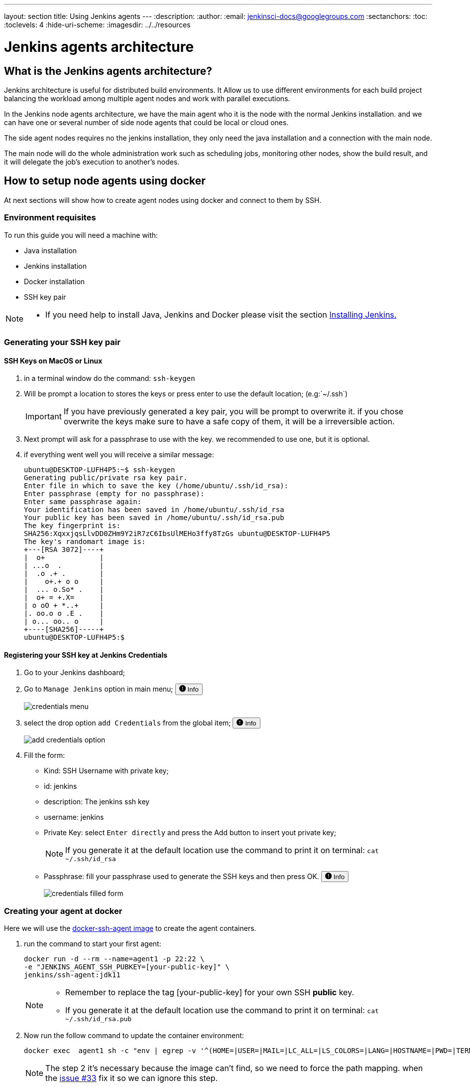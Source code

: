 ---
layout: section
title: Using Jenkins agents
---
ifdef::backend-html5[]
:description:
:author:
:email: jenkinsci-docs@googlegroups.com
:sectanchors:
:toc:
:toclevels: 4
:hide-uri-scheme:
ifdef::env-github[:imagesdir: ../resources]
ifndef::env-github[:imagesdir: ../../resources]
endif::[]

= Jenkins agents architecture

== What is the Jenkins agents architecture? 

Jenkins architecture is useful for distributed build environments.
It Allow us to use different environments for each build project balancing 
the workload among multiple agent nodes and work with parallel executions. 

In the Jenkins node agents architecture, we have the main agent who it is the node with the normal Jenkins installation. 
and we can have one or several number of side node agents that could be local or cloud ones.

The side agent nodes requires no the jenkins installation, they only need the java installation and a connection with the main node.

The main node will do the whole administration work such as 
scheduling jobs, monitoring other nodes, show the build result, and it will delegate
the job's execution to another's nodes.

== How to setup node agents using docker

At next sections will show how to create agent nodes using docker and connect to them by SSH.

=== Environment requisites

To run this guide you will need a machine with:

* Java installation
* Jenkins installation
* Docker installation
* SSH key pair

[NOTE]
====
* If you need help to install Java, Jenkins and Docker please visit the section link:https://www.jenkins.io/doc/book/installing/#installation-platforms[Installing Jenkins.]
====

=== Generating your SSH key pair

==== SSH Keys on MacOS or Linux

1. in a terminal window do the command: `ssh-keygen`
2. Will be prompt a location to stores the keys or press enter to use the default location; (e.g:`~/.ssh`)
+
[IMPORTANT]
====
If you have previously generated a key pair, you will be prompt  to overwrite it.
if you chose overwrite the keys make sure to have a safe copy of them, it will be a irreversible action.
====

3. Next prompt will ask for a passphrase to use with the key. we recommended to use one, but it is optional.
4. if everything went well you will receive a similar message:
+
[source,bash]
----
ubuntu@DESKTOP-LUFH4P5:~$ ssh-keygen
Generating public/private rsa key pair.
Enter file in which to save the key (/home/ubuntu/.ssh/id_rsa):
Enter passphrase (empty for no passphrase):
Enter same passphrase again:
Your identification has been saved in /home/ubuntu/.ssh/id_rsa
Your public key has been saved in /home/ubuntu/.ssh/id_rsa.pub
The key fingerprint is:
SHA256:XqxxjqsLlvDD0ZHm9Y2iR7zC6IbsUlMEHo3ffy8TzGs ubuntu@DESKTOP-LUFH4P5
The key's randomart image is:
+---[RSA 3072]----+
|  o+             |
| ...o  .         |
|  .o .+ .        |
|    o+.+ o o     |
|  ... o.So* .    |
|  o+ = +.X=      |
| o oO + *..+     |
|. oo.o o .E .    |
| o... oo.. o     |
+----[SHA256]-----+
ubuntu@DESKTOP-LUFH4P5:$
----

==== Registering your SSH key at Jenkins Credentials

1. Go to your Jenkins dashboard; 
2. Go to `Manage Jenkins` option in main menu;
+++
<span>
  <button 
    data-target="#credentials-1" 
    aria-controls="credentials-1"
    aria-expanded="false" class="btn btn-secondary btn-sm" type="button" data-toggle="collapse" 
    >
    <svg class="bi bi-exclamation-circle-fill" width="1em" height="1em" viewBox="0 0 16 16" fill="currentColor" xmlns="http://www.w3.org/2000/svg">
        <path fill-rule="evenodd" d="M16 8A8 8 0 1 1 0 8a8 8 0 0 1 16 0zM8 4a.905.905 0 0 0-.9.995l.35 3.507a.552.552 0 0 0 1.1 0l.35-3.507A.905.905 0 0 0 8 4zm.002 6a1 1 0 1 0 0 2 1 1 0 0 0 0-2z"/>
    </svg>
    Info
  </button>
</span>
<div class="collapse" id="credentials-1">
  <div class="card card-body my-3">
+++
    image:node/credentials-1.png[credentials menu]
+++
  </div>
</div>
+++
3. select the drop option `add Credentials` from the global item;
+++
<span>
  <button 
    data-target="#credentials-2" 
    aria-controls="credentials-2"
    aria-expanded="false" class="btn btn-secondary btn-sm" type="button" data-toggle="collapse" 
    >
    <svg class="bi bi-exclamation-circle-fill" width="1em" height="1em" viewBox="0 0 16 16" fill="currentColor" xmlns="http://www.w3.org/2000/svg">
        <path fill-rule="evenodd" d="M16 8A8 8 0 1 1 0 8a8 8 0 0 1 16 0zM8 4a.905.905 0 0 0-.9.995l.35 3.507a.552.552 0 0 0 1.1 0l.35-3.507A.905.905 0 0 0 8 4zm.002 6a1 1 0 1 0 0 2 1 1 0 0 0 0-2z"/>
    </svg>
    Info
  </button>
</span>
<div class="collapse" id="credentials-2">
  <div class="card card-body my-3">
+++
    image:node/credentials-2.png[add credentials option]
+++
  </div>
</div>
+++

4. Fill the form:
** Kind:  SSH Username with private key;
** id: jenkins
** description: The jenkins ssh key
** username: jenkins
** Private Key: select `Enter directly` and press the Add button to insert yout private key;
+
[NOTE]
====
If you generate it at the default location use the command to print it on terminal: `cat ~/.ssh/id_rsa`
====
** Passphrase: fill your passphrase used to generate the SSH keys and then press OK.
+++
<span>
  <button 
    data-target="#credentials-3" 
    aria-controls="credentials-3"
    aria-expanded="false" class="btn btn-secondary btn-sm" type="button" data-toggle="collapse" 
    >
    <svg class="bi bi-exclamation-circle-fill" width="1em" height="1em" viewBox="0 0 16 16" fill="currentColor" xmlns="http://www.w3.org/2000/svg">
        <path fill-rule="evenodd" d="M16 8A8 8 0 1 1 0 8a8 8 0 0 1 16 0zM8 4a.905.905 0 0 0-.9.995l.35 3.507a.552.552 0 0 0 1.1 0l.35-3.507A.905.905 0 0 0 8 4zm.002 6a1 1 0 1 0 0 2 1 1 0 0 0 0-2z"/>
    </svg>
    Info
  </button>
</span>
<div class="collapse" id="credentials-3">
  <div class="card card-body my-3">
+++
    image:node/credentials-3.png[credentials filled form]
+++
  </div>
</div>
+++



=== Creating your agent at docker

Here we will use the link:https://github.com/jenkinsci/docker-ssh-agent[docker-ssh-agent image] to create the agent containers.

1. run the command to start your first agent:
+
[source,bash]
----
docker run -d --rm --name=agent1 -p 22:22 \
-e "JENKINS_AGENT_SSH_PUBKEY=[your-public-key]" \
jenkins/ssh-agent:jdk11 
----
+
[NOTE]
====
* Remember to replace the tag [your-public-key] for your own SSH *public* key.
* If you generate it at the default location use the command to print it on terminal: `cat ~/.ssh/id_rsa.pub`
====
2. Now run the follow command to update the container environment:
+
[source,bash]
----
docker exec  agent1 sh -c "env | egrep -v '^(HOME=|USER=|MAIL=|LC_ALL=|LS_COLORS=|LANG=|HOSTNAME=|PWD=|TERM=|SHLVL=|LANGUAGE=|_=)' >> /etc/environment"
----
+
[NOTE]
====
The step 2 it's necessary because the image can't find, so we need to force the path mapping.
when the link:https://github.com/jenkinsci/docker-ssh-agent/issues/33[issue #33] fix it so we can ignore this step.
====
3. Now the container agent1 it is running and ready to connections. +
execute the command `docker ps` to check if the container it is running,Something similar will be shown:
+
[source,bash]
----
ubuntu@DESKTOP-LUFH4P5:~$ docker ps
CONTAINER ID        IMAGE                     COMMAND                  CREATED             STATUS              PORTS                    NAMES
7bf0214a9bfa        jenkins/ssh-agent:jdk11   "setup-sshd"             31 seconds ago      Up 28 seconds       0.0.0.0:22->22/tcp       agent1
d0116c8021c0        ruby:2.6                  "bundle exec awestru…"   41 minutes ago      Up 41 minutes       0.0.0.0:4242->4242/tcp   eloquent_lamport
ubuntu@DESKTOP-LUFH4P5:~$
----


=== Setup up the agent1 on jenkins.

1. Go to your jenkins dashboard; 
2. Go to `Manage Jenkins` option in main menu;
3. Go to `Manage Nodes and clouds` item;
+++
<span>
  <button 
    data-target="#node-1" 
    aria-controls="node-1"
    aria-expanded="false" class="btn btn-secondary btn-sm" type="button" data-toggle="collapse" 
    >
    <svg class="bi bi-exclamation-circle-fill" width="1em" height="1em" viewBox="0 0 16 16" fill="currentColor" xmlns="http://www.w3.org/2000/svg">
        <path fill-rule="evenodd" d="M16 8A8 8 0 1 1 0 8a8 8 0 0 1 16 0zM8 4a.905.905 0 0 0-.9.995l.35 3.507a.552.552 0 0 0 1.1 0l.35-3.507A.905.905 0 0 0 8 4zm.002 6a1 1 0 1 0 0 2 1 1 0 0 0 0-2z"/>
    </svg>
    Info
  </button>
</span>
<div class="collapse" id="node-1">
  <div class="card card-body my-3">
+++
    image:node/node-1.png[Menage node menu]
+++
  </div>
</div>
+++

4. Go to `New Node` option in side menu;
5. Fill the Node/agent name and select the type; (e.g. Name: agent1, Type: Permanent Agent)
6. Now fill the fields: 
** Remote root directory; (e.g.: /home/jenkins )
** label; (e.g.: agent1 ) 	
** usage; (e.g.: only build jobs with label expression...)
** Launch method; (e.g.: Launch agents by SSH )
*** Host; (e.g.: localhost or your IP address )
*** Credentials; (e.g.: jenkins )
*** Host Key verification Strategy; (e.g.: Manually trusted key verification ... )
+++
<span>
  <button 
    data-target="#node-2" 
    aria-controls="node-2"
    aria-expanded="false" class="btn btn-secondary btn-sm" type="button" data-toggle="collapse" 
    >
    <svg class="bi bi-exclamation-circle-fill" width="1em" height="1em" viewBox="0 0 16 16" fill="currentColor" xmlns="http://www.w3.org/2000/svg">
        <path fill-rule="evenodd" d="M16 8A8 8 0 1 1 0 8a8 8 0 0 1 16 0zM8 4a.905.905 0 0 0-.9.995l.35 3.507a.552.552 0 0 0 1.1 0l.35-3.507A.905.905 0 0 0 8 4zm.002 6a1 1 0 1 0 0 2 1 1 0 0 0 0-2z"/>
    </svg>
    Info
  </button>
</span>
<div class="collapse" id="node-2">
  <div class="card card-body my-3">
+++
    image:node/node-2.png[node create form]
+++
  </div>
</div>
+++

7. Press the button save and the agent1 will be registered, but offline. Click on it.
+++
<span>
  <button 
    data-target="#node-3" 
    aria-controls="node-3"
    aria-expanded="false" class="btn btn-secondary btn-sm" type="button" data-toggle="collapse" 
    >
    <svg class="bi bi-exclamation-circle-fill" width="1em" height="1em" viewBox="0 0 16 16" fill="currentColor" xmlns="http://www.w3.org/2000/svg">
        <path fill-rule="evenodd" d="M16 8A8 8 0 1 1 0 8a8 8 0 0 1 16 0zM8 4a.905.905 0 0 0-.9.995l.35 3.507a.552.552 0 0 0 1.1 0l.35-3.507A.905.905 0 0 0 8 4zm.002 6a1 1 0 1 0 0 2 1 1 0 0 0 0-2z"/>
    </svg>
    Info
  </button>
</span>
<div class="collapse" id="node-3">
  <div class="card card-body my-3">
+++
   image:node/node-3.png[node offline]
+++
  </div>
</div>
+++

8. Now press the button `Launch agent` and wait some seconds, then you should receive +
the message: `Agent successfully connected and online` on the last log line.
+++
<span>
  <button 
    data-target="#node-4" 
    aria-controls="node-4"
    aria-expanded="false" class="btn btn-secondary btn-sm" type="button" data-toggle="collapse" 
    >
    <svg class="bi bi-exclamation-circle-fill" width="1em" height="1em" viewBox="0 0 16 16" fill="currentColor" xmlns="http://www.w3.org/2000/svg">
        <path fill-rule="evenodd" d="M16 8A8 8 0 1 1 0 8a8 8 0 0 1 16 0zM8 4a.905.905 0 0 0-.9.995l.35 3.507a.552.552 0 0 0 1.1 0l.35-3.507A.905.905 0 0 0 8 4zm.002 6a1 1 0 1 0 0 2 1 1 0 0 0 0-2z"/>
    </svg>
    Info
  </button>
</span>
<div class="collapse" id="node-4">
  <div class="card card-body my-3">
+++
   image:node/node-4.png[Agent successfully connected]
+++
  </div>
</div>
+++


=== Delegating the first job to agent1

1. Go to your jenkins dashboard; 
2. Select `New Item` on side menu;
3. Enter a name. (e.g.: First Job to Agent1)
4. Select the `Freestyle project` and press OK;
5. Check the option: `Restrict where this project can be run`;
6. Fill the field: label with the agent1 label; (e.g.: agent1)
+++
<span>
  <button 
    data-target="#node-5" 
    aria-controls="node-5"
    aria-expanded="false" class="btn btn-secondary btn-sm" type="button" data-toggle="collapse" 
    >
    <svg class="bi bi-exclamation-circle-fill" width="1em" height="1em" viewBox="0 0 16 16" fill="currentColor" xmlns="http://www.w3.org/2000/svg">
        <path fill-rule="evenodd" d="M16 8A8 8 0 1 1 0 8a8 8 0 0 1 16 0zM8 4a.905.905 0 0 0-.9.995l.35 3.507a.552.552 0 0 0 1.1 0l.35-3.507A.905.905 0 0 0 8 4zm.002 6a1 1 0 1 0 0 2 1 1 0 0 0 0-2z"/>
    </svg>
    Info
  </button>
</span>
<div class="collapse" id="node-5">
  <div class="card card-body my-3">
+++
   image:node/node-5.png[Agent job 1]
+++
  </div>
</div>
+++
+
[NOTE]
====
Be careful with white spaces before or after the label.
====

7. Now Select the option `Execute shell` at Build Section;
+++
<span>
  <button 
    data-target="#node-6" 
    aria-controls="node-6"
    aria-expanded="false" class="btn btn-secondary btn-sm" type="button" data-toggle="collapse" 
    >
    <svg class="bi bi-exclamation-circle-fill" width="1em" height="1em" viewBox="0 0 16 16" fill="currentColor" xmlns="http://www.w3.org/2000/svg">
        <path fill-rule="evenodd" d="M16 8A8 8 0 1 1 0 8a8 8 0 0 1 16 0zM8 4a.905.905 0 0 0-.9.995l.35 3.507a.552.552 0 0 0 1.1 0l.35-3.507A.905.905 0 0 0 8 4zm.002 6a1 1 0 1 0 0 2 1 1 0 0 0 0-2z"/>
    </svg>
    Info
  </button>
</span>
<div class="collapse" id="node-6">
  <div class="card card-body my-3">
+++
   image:node/node-6.png[Agent job 2]
+++
  </div>
</div>
+++

8. Fill the with command: `NODE_NAME` and the name +
of the agent will be printed inside the log when this job run;
9. press the save button and then select the option `Build Now`;
10. Wait some seconds ant the go to `Console Output` page
+++
<span>
  <button 
    data-target="#node-7" 
    aria-controls="node-7"
    aria-expanded="false" class="btn btn-secondary btn-sm" type="button" data-toggle="collapse" 
    >
    <svg class="bi bi-exclamation-circle-fill" width="1em" height="1em" viewBox="0 0 16 16" fill="currentColor" xmlns="http://www.w3.org/2000/svg">
        <path fill-rule="evenodd" d="M16 8A8 8 0 1 1 0 8a8 8 0 0 1 16 0zM8 4a.905.905 0 0 0-.9.995l.35 3.507a.552.552 0 0 0 1.1 0l.35-3.507A.905.905 0 0 0 8 4zm.002 6a1 1 0 1 0 0 2 1 1 0 0 0 0-2z"/>
    </svg>
    Info
  </button>
</span>
<div class="collapse" id="node-7">
  <div class="card card-body my-3">
+++
   image:node/node-7.png[Agent job 3]
+++
  </div>
</div>
+++

11. you should receive a output similar to:
+
[source,bash]
----
Started by user Admin User
Running as SYSTEM
Building remotely on agent1 in workspace /home/jenkins/workspace/First Job to Agent1
[First Job to Agent1] $ /bin/sh -xe /tmp/jenkins15623311211559049312.sh
Finished: SUCCESS
----

== How to setup node agents on Windows

Note: Under construction...

